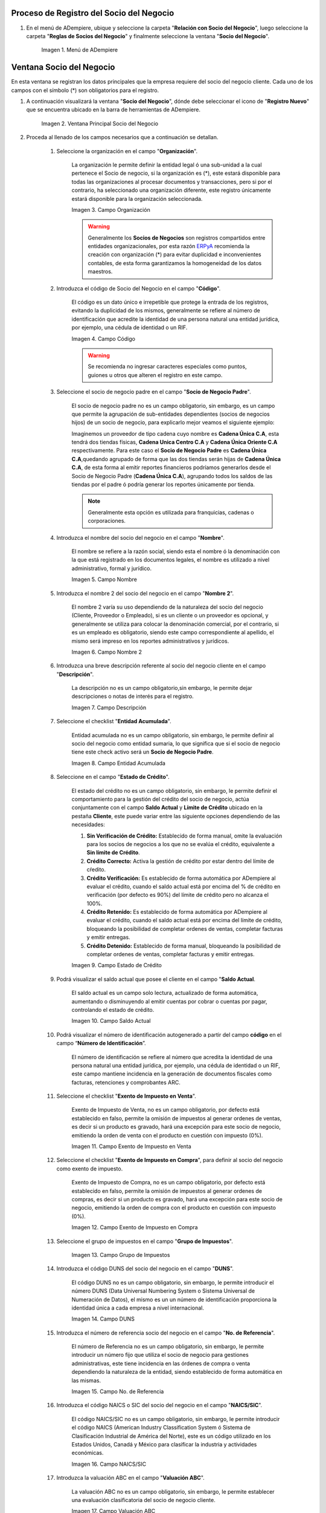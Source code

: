 .. |Menú de ADempiere| image:: resources/menusocio.png
.. |Ventana Principal Socio del Negocio| image:: resources/ventana.png
.. |Campo Organización| image:: resources/organizacion.png
.. |Campo Código| image:: resources/codigo.png
.. |Campo Nombre| image:: resources/nombre.png
.. |Campo Nombre 2| image:: resources/nombre2.png
.. |Campo Descripción| image:: resources/descripcion.png
.. |Campo Entidad Acumulada| image:: resources/entiacumu.png
.. |Campo Estado de Crédito| image:: resources/estacredi.png
.. |Campo Saldo Actual| image:: resources/saldoac.png
.. |Campo Exento de Impuesto en Venta| image:: resources/exventa.png
.. |Campo Exento de Impuesto en Compra| image:: resources/excompra.png
.. |Campo Grupo de Impuestos| image:: resources/gruimpu.png
.. |Campo DUNS| image:: resources/duns.png
.. |Campo No. de Referencia| image:: resources/norefe.png
.. |Campo NAICS/SIC| image:: resources/naics.png
.. |Campo Valuación ABC| image:: resources/abc.png
.. |Campo Grupo de Socio del Negocio| image:: resources/grupo.png
.. |Campo Tipo de Cuenta| image:: resources/cuentasocio.png
.. |Campo Lenguaje| image:: resources/lenguaje.png
.. |Campo Tipo de Industria| image:: resources/tipoindsocio.png
.. |Campo Segmento| image:: resources/segmento.png
.. |Campo Grupo de Ventas| image:: resources/gruventas.png
.. |Campo Dirección Web| image:: resources/direccionpag.png
.. |Campo Prospecto Activo| image:: resources/prospecto.png
.. |Campo Liga Organización| image:: resources/ligaorg.png
.. |Campo Valor Esperado| image:: resources/esperado.png
.. |Campo Valor Total Transacciones| image:: resources/transacciones.png
.. |Campo Costo de Adquisición| image:: resources/costo.png
.. |Campo Empleados| image:: resources/empleados.png
.. |Campo Participación| image:: resources/participacion.png
.. |Campo Tipo de Persona| image:: resources/tipoper.png
.. |Campo Volumen de Ventas| image:: resources/ventas.png
.. |Campo Primera Venta| image:: resources/fecha.png
.. |Campo Logo| image:: resources/logocliente.png
.. |Icono Guardar Cambios| image:: resources/guardar.png

.. _ERPyA: http://erpya.com

.. _documento/socio-negocio:


**Proceso de Registro del Socio del Negocio**
---------------------------------------------

#. En el menú de ADempiere, ubique y seleccione la carpeta "**Relación con Socio del Negocio**", luego seleccione la carpeta "**Reglas de Socios del Negocio**" y finalmente seleccione la ventana "**Socio del Negocio**".

    |Menú de ADempiere|

    Imagen 1. Menú de ADempiere

**Ventana Socio del Negocio**
-----------------------------

En esta ventana se registran los datos principales que la empresa requiere del socio del negocio cliente. Cada uno de los campos con el símbolo (*) son obligatorios para el registro.

#. A continuación visualizará la ventana "**Socio del Negocio**", dónde debe seleccionar el icono de "**Registro Nuevo**" que se encuentra ubicado en la barra de herramientas de ADempiere.

    |Ventana Principal Socio del Negocio|

    Imagen 2. Ventana Principal Socio del Negocio

#. Proceda al llenado de los campos necesarios que a continuación se detallan.

    #. Seleccione la organización en el campo "**Organización**".

        La organización le permite definir la entidad legal ó una sub-unidad a la cual pertenece el Socio de negocio, si la organización es (*), este estará disponible para todas las organizaciones al procesar documentos y transacciones, pero si por el contrario, ha seleccionado una organización diferente, este registro únicamente estará disponible para la organización seleccionada.

        |Campo Organización|

        Imagen 3. Campo Organización

        .. warning::

            Generalmente los **Socios de Negocios** son registros compartidos entre entidades organizacionales, por esta razón `ERPyA`_ recomienda la creación con organización (*) para evitar duplicidad e inconvenientes contables, de esta forma garantizamos la homogeneidad de los datos maestros.

    #. Introduzca el código de Socio del Negocio en el campo "**Código**".

        El código es un dato único e irrepetible que protege la entrada de los registros, evitando la duplicidad de los mismos, generalmente se refiere al número de identificación que acredite la identidad de una persona natural una entidad jurídica, por ejemplo, una cédula de identidad o un RIF.

        .. note:

            Si no es ingresado un dato en este campo ADempiere genera un dato de tipo numérico autoincrementable.

        |Campo Código|

        Imagen 4. Campo Código

        .. warning::

            Se recomienda no ingresar caracteres especiales como puntos, guiones u otros que alteren el registro en este campo.

    #. Seleccione el socio de negocio padre en el campo "**Socio de Negocio Padre**".

        El socio de negocio padre no es un campo obligatorio, sin embargo, es un campo que permite la agrupación de sub-entidades dependientes (socios de negocios hijos) de un socio de negocio, para explicarlo mejor veamos el siguiente ejemplo:

        Imaginemos un proveedor de tipo cadena cuyo nombre es **Cadena Única C.A**, esta tendrá dos tiendas físicas, **Cadena Unica Centro C.A** y **Cadena Única Oriente C.A** respectivamente. Para este caso el **Socio de Negocio Padre** es **Cadena Única C.A**,quedando agrupado de forma que las dos tiendas serán hijas de **Cadena Única C.A**, de esta forma al emitir reportes financieros podríamos generarlos desde el Socio de Negocio Padre (**Cadena Única C.A**), agrupando todos los saldos de las tiendas por el padre ó podría generar los reportes únicamente por tienda.

        .. note::

            Generalmente esta opción es utilizada para franquicias, cadenas o corporaciones.

    #. Introduzca el nombre del socio del negocio  en el campo "**Nombre**".

        El nombre se refiere a la razón social, siendo esta el nombre ó la denominación con la que está registrado en los documentos legales, el nombre es utilizado a nivel administrativo, formal y jurídico.

        |Campo Nombre|

        Imagen 5. Campo Nombre

    #. Introduzca el nombre 2 del socio del negocio en el campo "**Nombre 2**".

        El nombre 2 varía su uso dependiendo de la naturaleza del socio del negocio (Cliente, Proveedor o Empleado), si es un cliente o un proveedor es opcional, y generalmente se utiliza para colocar la denominación comercial, por el contrario, si es un empleado es obligatorio, siendo este campo correspondiente al apellido, el mismo será impreso en los reportes administrativos y jurídicos.

        |Campo Nombre 2|

        Imagen 6. Campo Nombre 2

    #. Introduzca una breve descripción referente al socio del negocio cliente en el campo "**Descripción**".

        La descripción no es un campo obligatorio,sin embargo, le permite dejar descripciones o notas de interés para el registro.

        |Campo Descripción|

        Imagen 7. Campo Descripción

    #. Seleccione el checklist "**Entidad Acumulada**".

        Entidad acumulada no es un campo obligatorio, sin embargo, le permite definir al socio del negocio como entidad sumaria, lo que significa que si el socio de negocio tiene este check activo será un **Socio de Negocio Padre**.

        |Campo Entidad Acumulada|

        Imagen 8. Campo Entidad Acumulada

    #. Seleccione en el campo "**Estado de Crédito**".

        El estado del crédito no es un campo obligatorio, sin embargo, le permite definir el comportamiento para la gestión del crédito del socio de negocio, actúa conjuntamente con el campo **Saldo Actual** y **Límite de Crédito** ubicado en la pestaña **Cliente**, este puede variar entre las siguiente opciones dependiendo de las necesidades:

        #. **Sin Verificación de Crédito:** Establecido de forma manual, omite la evaluación para los socios de negocios a los que no se evalúa el crédito, equivalente a **Sin límite de Crédito**.

        #. **Crédito Correcto:** Activa la gestión de crédito por estar dentro del límite de cŕedito.

        #. **Crédito Verificación:** Es establecido de forma automática por ADempiere al evaluar el crédito, cuando el saldo actual está por encima del % de crédito en verificación (por defecto es 90%) del límite de crédito pero no alcanza el 100%.

        #. **Crédito Retenido:** Es establecido de forma automática por ADempiere al evaluar el crédito, cuando el saldo actual está por encima del límite de crédito, bloqueando la posibilidad de completar ordenes de ventas, completar facturas y emitir entregas.

        #. **Crédito Detenido:** Establecido de forma manual, bloqueando la posibilidad de completar ordenes de ventas, completar facturas y emitir entregas.

        |Campo Estado de Crédito|

        Imagen 9. Campo Estado de Crédito

    #. Podrá visualizar el saldo actual que posee el cliente en el campo "**Saldo Actual**.

        El saldo actual es un campo solo lectura, actualizado de forma automática, aumentando o disminuyendo al emitir cuentas por cobrar o cuentas por pagar, controlando el estado de crédito.

        |Campo Saldo Actual|

        Imagen 10. Campo Saldo Actual

    #. Podrá visualizar el número de identificación autogenerado a partir del campo **código** en el campo “**Número de Identificación**”.

        El número de identificación se refiere al número que acredita la identidad de una persona natural una entidad jurídica, por ejemplo, una cédula de identidad o un RIF, este campo mantiene incidencia en la generación de documentos fiscales como facturas, retenciones y comprobantes ARC.

    #. Seleccione el checklist "**Exento de Impuesto en Venta**".

        Exento de Impuesto de Venta, no es un campo obligatorio, por defecto está establecido en falso, permite la omisión de impuestos al generar ordenes de ventas, es decir si un producto es gravado, hará una excepción para este socio de negocio, emitiendo la orden de venta con el producto en cuestión con impuesto (0%).

        |Campo Exento de Impuesto en Venta|

        Imagen 11. Campo Exento de Impuesto en Venta

    #. Seleccione el checklist "**Exento de Impuesto en Compra**", para definir al socio del negocio como exento de impuesto.

        Exento de Impuesto de Compra,  no es un campo obligatorio, por defecto está establecido en falso, permite la omisión de impuestos al generar ordenes de compras, es decir si un producto es gravado, hará una excepción para este socio de negocio, emitiendo la orden de compra con el producto en cuestión con impuesto (0%).

        |Campo Exento de Impuesto en Compra|

        Imagen 12. Campo Exento de Impuesto en Compra

    #. Seleccione el grupo de impuestos en el campo "**Grupo de Impuestos**".

        |Campo Grupo de Impuestos|

        Imagen 13. Campo Grupo de Impuestos

    #. Introduzca el código DUNS del socio del negocio en el campo "**DUNS**".

        El código DUNS no es un campo obligatorio, sin embargo, le permite introducir el número DUNS (Data Universal Numbering System o Sistema Universal de Numeración de Datos), el mismo es un un número de identificación proporciona la identidad única a cada empresa a nivel internacional.

        |Campo DUNS|

        Imagen 14. Campo DUNS

    #. Introduzca el número de referencia socio del negocio en el campo "**No. de Referencia**".

        El número de Referencia no es un campo obligatorio, sin embargo, le permite introducir un número fijo que utiliza el socio de negocio para gestiones administrativas, este tiene incidencia en las órdenes de compra o venta dependiendo la naturaleza de la entidad, siendo establecido de forma automática en las mismas.

        |Campo No. de Referencia|

        Imagen 15. Campo No. de Referencia

    #. Introduzca el código NAICS o SIC del socio del negocio en el campo "**NAICS/SIC**".

        El código NAICS/SIC no es un campo obligatorio, sin embargo, le permite introducir el código NAICS (American Industry Classification System ó Sistema de Clasificación Industrial de América del Norte), este es un código utilizado en los Estados Unidos, Canadá y México para clasificar la industria y actividades económicas.

        |Campo NAICS/SIC|

        Imagen 16. Campo NAICS/SIC

    #. Introduzca la valuación ABC en el campo "**Valuación ABC**".

        La valuación ABC no es un campo obligatorio, sin embargo, le permite establecer una evaluación clasificatoria del socio de negocio cliente.

        |Campo Valuación ABC|

        Imagen 17. Campo Valuación ABC

    #. Seleccione el grupo de socio del negocio en el campo "**Grupo de Socio del Negocio**".

        El grupo de Socio del Negocio, permite categorizar sus socios de negocio de una forma específica, lo cual es eficiente a la hora de emitir asientos contables y reportes, para entenderlo mejor veamos el siguiente ejemplo:

        Imaginemos que tenemos una cartera de clientes que manejan diferentes monedas, para categorizar de forma específica sería: **Clientes Nacionales** y **Clientes Internacionales**, de esta forma podría emitir reportes de cuentas por cobrar para clientes nacionales e Internacionales respectivamente.

        Adicionalmente, define en el socio de negocio funciones y parámetros a partir de la categoría, entre las que se encuentran:

        #. **Impresión a Color:** Define el color con los que serán mostrados en el arbol.

        #. **Info Confidencial:** Permite ingresar información confidencial en solicitudes Web.

        #. **Lista de Precios Venta:** Define lista de precios empleada en ordenes de venta y factura de cuentas por cobrar.

        #. **Lista de Precios Compra:** Define lista de precios empleada en ordenes de compra y factura de cuentas por pagar.

        #. **Esquema de Descuento OV:** Define esquema de descuento empleado en ordenes de venta y factura de cuentas por cobrar.

        #. **Esquema de Descuento OC:** Define esquema de descuento empleado en ordenes de compra y factura de cuentas por pagar.

        #. **Porcentaje de Crédito en Verificación de Cliente:** Define el porcentaje de crédito disponible para la evaluación del crédito previo a que un socio de negocio pase de crédito correcto a crédito en verificación.

        #. **Porcentaje de Tolerancia OC/Factura:** Define el porcentaje de diferencia que puede existir entre el precio de la orden de compra y el precio de la factura de cuentas por pagar, porcentaje de holgura con el cual podría ser completados estos documentos sin pasar por el flujo de aprobación.

        #. **Contabilidad:** Define cuentas contables en la que se realizarán los asientos contables dependiendo de la naturaleza del socio de negocio (Clientes o Proveedores).

        |Campo Grupo de Socio del Negocio|

        Imagen 18. Campo Grupo de Socio del Negocio

    #. Seleccione el tipo de cuenta en el campo "**Tipo de Cuenta**".

        El tipo de cuenta no es un campo obligatorio, sin embargo, le permite a los vendedores conocer con perfección las características de sus clientes y los diferentes tipos de clientes definidos en la empresa y así realizar un mejor estudio de mercado.

        |Campo Tipo de Cuenta|

        Imagen 19. Campo Tipo de Cuenta

    #. Seleccione el lenguaje en el campo "**Lenguaje**".

        El lenguaje no es un campo obligatorio, sin embargo, define el idioma con que será impreso los formatos de impresión asociados a este Socio de Negocio.

        |Campo Lenguaje|

        Imagen 20. Campo Lenguaje

    #. Seleccione el tipo de industria en el campo "**Tipo de Industria**".

        El tipo de industria no es un campo obligatorio, sin embargo, define la tipología de industria en la que se encuentra el Socio de Negocio.

        |Campo Tipo de Industria|

        Imagen 21. Campo Tipo de Industria

    #. Seleccione el segmento en el campo "**Segmento**".

        El segmento no es un campo obligatorio, sin embargo, permite segmentar socios de negocios de manera rigurosa, identificar patrones que pueden ser usados para asignar un segmento.

        |Campo Segmento|

        Imagen 22. Campo Segmento

    #. Seleccione el grupo de ventas en el campo "**Grupo de Ventas**".

        El grupo de ventas no es un campo obligatorio, sin embargo, permite categorizar al socio de negocio en un grupo de venta con objetivos referente a marketing y promociones.

        |Campo Grupo de Ventas|

        Imagen 23. Campo Grupo de Ventas

    #. Introduzca  la dirección de la página web en el campo "**Dirección Web**".

        La dirección Web no es un campo obligatorio, sin embargo, permite registrar el sitio web del socio del negocio (Cliente y Proveedores) en el cual se administra la información de contacto de la empresa para solucionar sus inquietudes, realizar compras y gestión de solicitudes, aprovechando oportunidades de negocio que se encuentran en la red.

        |Campo Dirección Web|

        Imagen 24. Campo Dirección Web

    #. Seleccione el checklist "**Prospecto Activo**".

        Prospecto Activo no es un campo obligatorio, por defecto está establecido en falso, sin embargo al seleccionarlo indica que el socio de negocio de tipo cliente está activo.

        |Campo Prospecto Activo|

        Imagen 25. Campo Prospecto Activo

    #. Seleccione la opción "**Liga Organización**", para ejecutar el proceso.

        El proceso liga organización es ejecutado para los casos en los que la organización en gestión requiere generar documentos o solicitudes que son cubiertas por otra organización, para entenderlo mejor veamos el siguiente ejemplo:

        Imaginemos que tenemos una organización (**Inversión del Norte**) donde existe un proveedor **Inversión del Sur C.A**, este es ligado a la organización **Inversión del Sur**.

        Cuando **Inversión del Norte** emite una orden de compra configurada para emitir contra documento con el proveedor **Inversión del Sur C.A**, es emitida una orden de venta para **Inversión del Norte** que satisface la orden de compra.

        Para ejecutar este proceso debe tomar en cuenta los siguientes parámetros:

        #. **Organización Existente:** Seleccione una organización existente, si el campo queda vacío, se creará una organización con el nombre del socio de negocio de forma automática.
        
        #. **Tipo de Organización:** Seleccione tipo de organización previa definición.

        #. **Límite de Acceso al Rol:** Seleccione un rol existente si desea que sólo un rol específico tenga acceso a esta organización, si el campo queda vacío, el rol ClientAdmin y ClientUser tendrán acceso a esta organización.

        Seleccione la opción **OK** y será ejecutado el proceso.

        .. note::

            Las configuraciones por límite de acceso a rol es modificable desde los roles.

        |Campo Liga Organización|

        Imagen 26. Campo Liga Organización

        .. warning::

            La organización puede ser ligada únicamente a un socio de negocio, para corregir un error en la asignación de la organización, ejecute el proceso: **Desliga de Socio de Negocio a organización.**

    #. Introduzca el valor de ingresos en el campo "**Valor Esperado**".

        El valor esperado no es un campo obligatorio, sin embargo, permite ingresar un monto informativo de la rentabilidad esperada, basada en una estimación ingresos de un cliente.

        |Campo Valor Esperado|

        Imagen 27. Campo Valor Esperado

    #.  Podrá visualizar el valor total de transacciones que posee el cliente en el campo "**Valor Total Transacciones**".

        El valor total transacciones es un campo solo lectura, actualizado de forma automática, sumando cada ingreso generado por este cliente, el mismo permite evaluar la rentabilidad de un cliente potencial.

        |Campo Valor Total Transacciones|

        Imagen 28. Campo Valor Total Transacciones

    #. Introduzca el costo de adquisición en el campo "**Costo de Adquisición**".

        El costo de adquisición no es un campo obligatorio, sin embargo, permite registrar el monto total correspondiente al costo generado para lograr convertir un prospecto a cliente.

        |Campo Costo de Adquisición|

        Imagen 29. Campo Costo de Adquisición

    #. Introduzca la cantidad de empleados en el campo "**Empleados**".

        Empleados no es un campo obligatorio, sin embargo, le permite evaluar la cantidad de empleados de una empresa prospecto, funge como un dato informativo para ser utilizada en cotizaciones por ejemplo.

        |Campo Empleados|

        Imagen 30. Campo Empleados

    #. Introduzca el porcentaje de participación en el campo "**Participación**".

        La participación no es un campo obligatorio, sin embargo, le permite mantener el control porcentualmente de la proporción obtenidas de las compras del cliente en la producción o distribución de productos o servicios.

        Esto puede generar fidelización del cliente, dando la oportunidad de evaluar promociones y descuentos para aquellos clientes en los cuales su participación sea alta, y a su vez, mayor oportunidad en el aumento de la cartera de cliente creando programas para ventas cruzadas y sugestivas, comercializando así más productos y servicios.

        |Campo Participación|

        Imagen 31. Campo Participación

    #. Introduzca  el número de ventas total en el campo "**Volumen de Ventas**".

        El volumen de ventas no es un campo obligatorio, sin embargo, permite registrar el número de ventas efectivas de un cliente, estas cifras generalmente son auditadas en reuniones directivas para evaluar la rentabilidad y expansión del negocio o si por el contrario sus ventas disminuyen.

        Adicionalmente este datos es producto de supervisión para controlar volumen de ventas en comparación a pronósticos de ventas, estableciendo una estimación de cantidades mínimas a vender para mantener un equilibrio en la organización.

        |Campo Volumen de Ventas|

        Imagen 33. Campo Volumen de Ventas

    #. Introduzca la fecha de la primera venta en el campo "**Primera Venta**".

        La primera venta no es un campo obligatorio, sin embargo, permite registrar la fecha de la primera venta de forma informativa, útil para evaluar descuentos y promociones por aniversarios.

        |Campo Primera Venta|

        Imagen 34. Campo Primera Venta

    #. Seleccione el tipo de persona en el campo "**Tipo de Persona**.

        El tipo de persona se refiere a la forma legal como está está constituida una organización, entre las cuales tenemos las siguientes opciones:

        #. **Jurídica Domiciliada:** Persona Jurídica Domiciliada es una empresa constituida dentro del territorio nacional, que cumple sus obligaciones y resguarda la empresa con su patrimonio.

        #. **Jurídica No Domiciliada:** Persona Jurídica No Domiciliada es una empresa constituida fuera del territorio nacional, que cumple sus obligaciones y resguarda la empresa con su patrimonio.

        #. **Natural Residente:** Persona Natural Residente es una persona residente en el país que asume  las obligaciones, responsabilidades y resguarda las obligaciones con patrimonio propio.

        #. **Natural No Residente:** Persona Natural No Residente es una persona residente fuera del país, que asume las obligaciones, responsabilidades y resguarda las obligaciones con patrimonio propio.

        |Campo Tipo de Persona|

        Imagen 32. Campo Tipo de Persona

    #. Adjunte el logo de la empresa en el campo "**Logo**".

        El logo no es un campo obligatorio, sin embargo permite guardar logotipos de socios de negocios.

        |Campo Logo|

        Imagen 35. Campo Logo

#. Seleccione el icono "**Guardar Cambios**" ubicado en la barra de herramientas para guardar los datos ingresados.

        |Icono Guardar Cambios|

        Imagen 36. Icono Guardar Cambios

.. warning::

    Recuerde guardar el registro de los campos cada vez que se vaya a posicionar en una pestaña de la ventana socio del negocio.

#. :ref:`master/business-partner/customer`

#. :ref:`master/business-partner/provider`

#. :ref:`master/business-partner/employee`